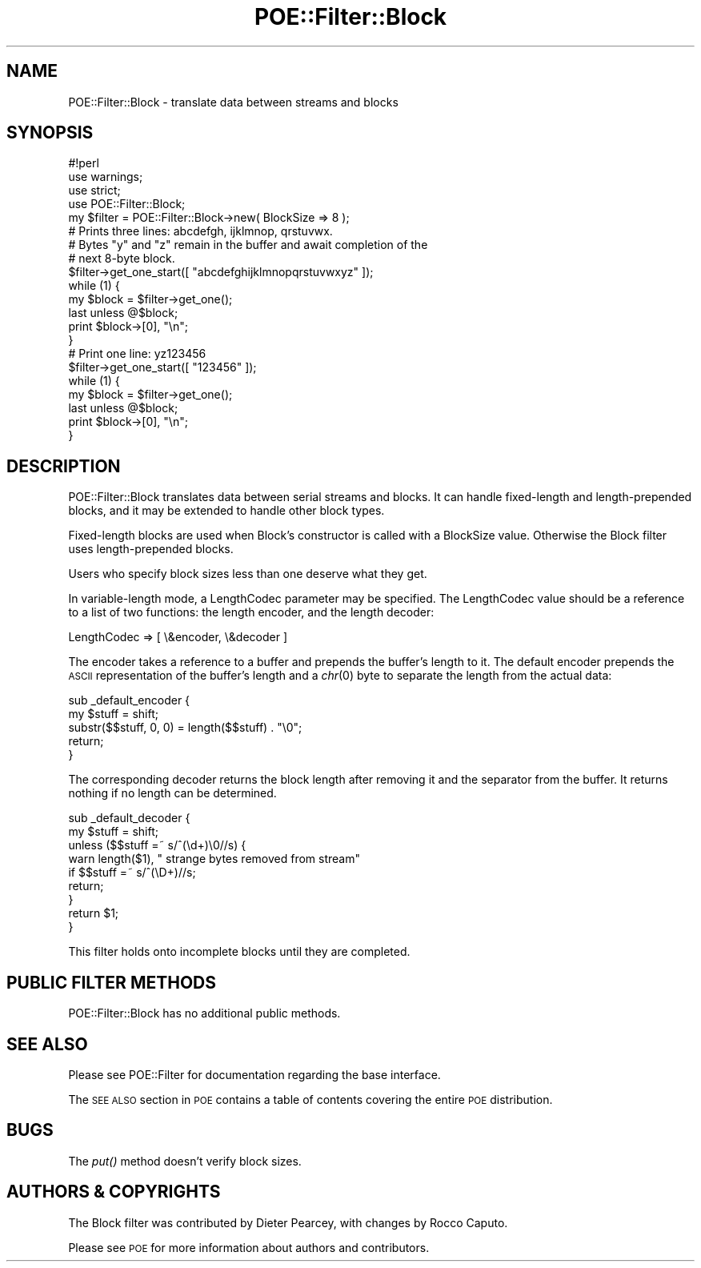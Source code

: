 .\" Automatically generated by Pod::Man 2.23 (Pod::Simple 3.14)
.\"
.\" Standard preamble:
.\" ========================================================================
.de Sp \" Vertical space (when we can't use .PP)
.if t .sp .5v
.if n .sp
..
.de Vb \" Begin verbatim text
.ft CW
.nf
.ne \\$1
..
.de Ve \" End verbatim text
.ft R
.fi
..
.\" Set up some character translations and predefined strings.  \*(-- will
.\" give an unbreakable dash, \*(PI will give pi, \*(L" will give a left
.\" double quote, and \*(R" will give a right double quote.  \*(C+ will
.\" give a nicer C++.  Capital omega is used to do unbreakable dashes and
.\" therefore won't be available.  \*(C` and \*(C' expand to `' in nroff,
.\" nothing in troff, for use with C<>.
.tr \(*W-
.ds C+ C\v'-.1v'\h'-1p'\s-2+\h'-1p'+\s0\v'.1v'\h'-1p'
.ie n \{\
.    ds -- \(*W-
.    ds PI pi
.    if (\n(.H=4u)&(1m=24u) .ds -- \(*W\h'-12u'\(*W\h'-12u'-\" diablo 10 pitch
.    if (\n(.H=4u)&(1m=20u) .ds -- \(*W\h'-12u'\(*W\h'-8u'-\"  diablo 12 pitch
.    ds L" ""
.    ds R" ""
.    ds C` ""
.    ds C' ""
'br\}
.el\{\
.    ds -- \|\(em\|
.    ds PI \(*p
.    ds L" ``
.    ds R" ''
'br\}
.\"
.\" Escape single quotes in literal strings from groff's Unicode transform.
.ie \n(.g .ds Aq \(aq
.el       .ds Aq '
.\"
.\" If the F register is turned on, we'll generate index entries on stderr for
.\" titles (.TH), headers (.SH), subsections (.SS), items (.Ip), and index
.\" entries marked with X<> in POD.  Of course, you'll have to process the
.\" output yourself in some meaningful fashion.
.ie \nF \{\
.    de IX
.    tm Index:\\$1\t\\n%\t"\\$2"
..
.    nr % 0
.    rr F
.\}
.el \{\
.    de IX
..
.\}
.\"
.\" Accent mark definitions (@(#)ms.acc 1.5 88/02/08 SMI; from UCB 4.2).
.\" Fear.  Run.  Save yourself.  No user-serviceable parts.
.    \" fudge factors for nroff and troff
.if n \{\
.    ds #H 0
.    ds #V .8m
.    ds #F .3m
.    ds #[ \f1
.    ds #] \fP
.\}
.if t \{\
.    ds #H ((1u-(\\\\n(.fu%2u))*.13m)
.    ds #V .6m
.    ds #F 0
.    ds #[ \&
.    ds #] \&
.\}
.    \" simple accents for nroff and troff
.if n \{\
.    ds ' \&
.    ds ` \&
.    ds ^ \&
.    ds , \&
.    ds ~ ~
.    ds /
.\}
.if t \{\
.    ds ' \\k:\h'-(\\n(.wu*8/10-\*(#H)'\'\h"|\\n:u"
.    ds ` \\k:\h'-(\\n(.wu*8/10-\*(#H)'\`\h'|\\n:u'
.    ds ^ \\k:\h'-(\\n(.wu*10/11-\*(#H)'^\h'|\\n:u'
.    ds , \\k:\h'-(\\n(.wu*8/10)',\h'|\\n:u'
.    ds ~ \\k:\h'-(\\n(.wu-\*(#H-.1m)'~\h'|\\n:u'
.    ds / \\k:\h'-(\\n(.wu*8/10-\*(#H)'\z\(sl\h'|\\n:u'
.\}
.    \" troff and (daisy-wheel) nroff accents
.ds : \\k:\h'-(\\n(.wu*8/10-\*(#H+.1m+\*(#F)'\v'-\*(#V'\z.\h'.2m+\*(#F'.\h'|\\n:u'\v'\*(#V'
.ds 8 \h'\*(#H'\(*b\h'-\*(#H'
.ds o \\k:\h'-(\\n(.wu+\w'\(de'u-\*(#H)/2u'\v'-.3n'\*(#[\z\(de\v'.3n'\h'|\\n:u'\*(#]
.ds d- \h'\*(#H'\(pd\h'-\w'~'u'\v'-.25m'\f2\(hy\fP\v'.25m'\h'-\*(#H'
.ds D- D\\k:\h'-\w'D'u'\v'-.11m'\z\(hy\v'.11m'\h'|\\n:u'
.ds th \*(#[\v'.3m'\s+1I\s-1\v'-.3m'\h'-(\w'I'u*2/3)'\s-1o\s+1\*(#]
.ds Th \*(#[\s+2I\s-2\h'-\w'I'u*3/5'\v'-.3m'o\v'.3m'\*(#]
.ds ae a\h'-(\w'a'u*4/10)'e
.ds Ae A\h'-(\w'A'u*4/10)'E
.    \" corrections for vroff
.if v .ds ~ \\k:\h'-(\\n(.wu*9/10-\*(#H)'\s-2\u~\d\s+2\h'|\\n:u'
.if v .ds ^ \\k:\h'-(\\n(.wu*10/11-\*(#H)'\v'-.4m'^\v'.4m'\h'|\\n:u'
.    \" for low resolution devices (crt and lpr)
.if \n(.H>23 .if \n(.V>19 \
\{\
.    ds : e
.    ds 8 ss
.    ds o a
.    ds d- d\h'-1'\(ga
.    ds D- D\h'-1'\(hy
.    ds th \o'bp'
.    ds Th \o'LP'
.    ds ae ae
.    ds Ae AE
.\}
.rm #[ #] #H #V #F C
.\" ========================================================================
.\"
.IX Title "POE::Filter::Block 3"
.TH POE::Filter::Block 3 "2010-11-19" "perl v5.12.3" "User Contributed Perl Documentation"
.\" For nroff, turn off justification.  Always turn off hyphenation; it makes
.\" way too many mistakes in technical documents.
.if n .ad l
.nh
.SH "NAME"
POE::Filter::Block \- translate data between streams and blocks
.SH "SYNOPSIS"
.IX Header "SYNOPSIS"
.Vb 1
\&  #!perl
\&
\&  use warnings;
\&  use strict;
\&  use POE::Filter::Block;
\&
\&  my $filter = POE::Filter::Block\->new( BlockSize => 8 );
\&
\&  # Prints three lines: abcdefgh, ijklmnop, qrstuvwx.
\&  # Bytes "y" and "z" remain in the buffer and await completion of the
\&  # next 8\-byte block.
\&
\&  $filter\->get_one_start([ "abcdefghijklmnopqrstuvwxyz" ]);
\&  while (1) {
\&    my $block = $filter\->get_one();
\&    last unless @$block;
\&    print $block\->[0], "\en";
\&  }
\&
\&  # Print one line: yz123456
\&
\&  $filter\->get_one_start([ "123456" ]);
\&  while (1) {
\&    my $block = $filter\->get_one();
\&    last unless @$block;
\&    print $block\->[0], "\en";
\&  }
.Ve
.SH "DESCRIPTION"
.IX Header "DESCRIPTION"
POE::Filter::Block translates data between serial streams and blocks.
It can handle fixed-length and length-prepended blocks, and it may be
extended to handle other block types.
.PP
Fixed-length blocks are used when Block's constructor is called with a
BlockSize value.  Otherwise the Block filter uses length-prepended
blocks.
.PP
Users who specify block sizes less than one deserve what they get.
.PP
In variable-length mode, a LengthCodec parameter may be specified.
The LengthCodec value should be a reference to a list of two
functions: the length encoder, and the length decoder:
.PP
.Vb 1
\&  LengthCodec => [ \e&encoder, \e&decoder ]
.Ve
.PP
The encoder takes a reference to a buffer and prepends the buffer's
length to it.  The default encoder prepends the \s-1ASCII\s0 representation
of the buffer's length and a \fIchr\fR\|(0) byte to separate the length from
the actual data:
.PP
.Vb 5
\&  sub _default_encoder {
\&    my $stuff = shift;
\&    substr($$stuff, 0, 0) = length($$stuff) . "\e0";
\&    return;
\&  }
.Ve
.PP
The corresponding decoder returns the block length after removing it
and the separator from the buffer.  It returns nothing if no length
can be determined.
.PP
.Vb 9
\&  sub _default_decoder {
\&    my $stuff = shift;
\&    unless ($$stuff =~ s/^(\ed+)\e0//s) {
\&      warn length($1), " strange bytes removed from stream"
\&        if $$stuff =~ s/^(\eD+)//s;
\&      return;
\&    }
\&    return $1;
\&  }
.Ve
.PP
This filter holds onto incomplete blocks until they are completed.
.SH "PUBLIC FILTER METHODS"
.IX Header "PUBLIC FILTER METHODS"
POE::Filter::Block has no additional public methods.
.SH "SEE ALSO"
.IX Header "SEE ALSO"
Please see POE::Filter for documentation regarding the base
interface.
.PP
The \s-1SEE\s0 \s-1ALSO\s0 section in \s-1POE\s0 contains a table of contents covering
the entire \s-1POE\s0 distribution.
.SH "BUGS"
.IX Header "BUGS"
The \fIput()\fR method doesn't verify block sizes.
.SH "AUTHORS & COPYRIGHTS"
.IX Header "AUTHORS & COPYRIGHTS"
The Block filter was contributed by Dieter Pearcey, with changes by
Rocco Caputo.
.PP
Please see \s-1POE\s0 for more information about authors and contributors.
